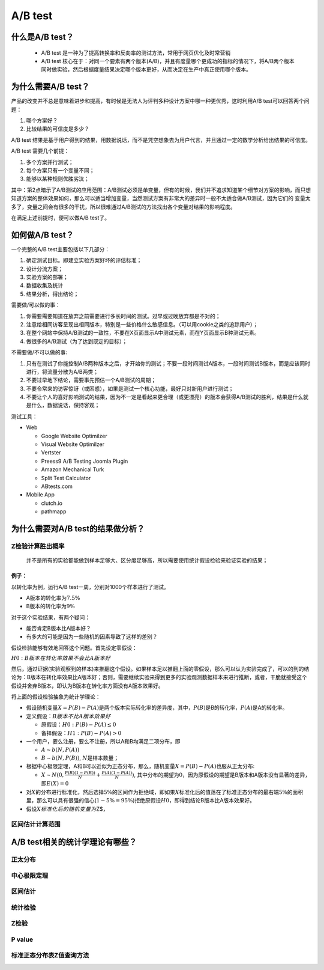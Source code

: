.. _header-n0:

A/B test
========

.. _header-n4:

什么是A/B test？
----------------

   -  A/B test
      是一种为了提高转换率和反向率的测试方法，常用于网页优化及时常营销

   -  A/B test
      核心在于：对同一个\ ``要素``\ 有两个版本(A/B)，并且有度量哪个更成功的指标的情况下，将A/B两个版本同时做实验，然后根据度量结果决定哪个版本更好，从而决定在生产中真正使用哪个版本。

.. _header-n12:

为什么需要A/B test？
--------------------

产品的改变并不总是意味着进步和提高，有时候是无法人为评判多种设计方案中哪一种更优秀，这时利用A/B
test可以回答两个问题：

1. 哪个方案好？

2. 比较结果的可信度是多少？

A/B test
结果是基于用户得到的结果，用数据说话，而不是凭空想象去为用户代言，并且通过一定的数学分析给出结果的可信度。

A/B test 需要几个前提：

1. 多个方案并行测试；

2. 每个方案只有一个变量不同；

3. 能够以某种规则优胜劣汰；

其中：第2点暗示了A/B测试的应用范围：A/B测试必须是单变量，但有的时候，我们并不追求知道某个细节对方案的影响，而只想知道方案的整体效果如何，那么可以适当增加变量，当然测试方案有非常大的差异时一般不太适合做A/B测试，因为它们的
变量太多了，变量之间会有很多的干扰，所以很难通过A/B测试的方法找出各个变量对结果的影响程度。

在满足上述前提时，便可以做A/B test了。

.. _header-n31:

如何做A/B test？
----------------

一个完整的A/B test主要包括以下几部分：

1. 确定测试目标。即建立实验方案好坏的评估标准；

2. 设计分流方案；

3. 实验方案的部署；

4. 数据收集及统计

5. 结果分析，得出结论；

需要做/可以做的事：

1. 你需要需要知道在放弃之前需要进行多长时间的测试。过早或过晚放弃都是不对的；

2. 注意给相同访客呈现出相同版本，特别是一些价格什么敏感信息。（可以用cookie之类的追踪用户）；

3. 在整个网站中保持A/B测试的一致性，不要在X页面显示A中测试元素，而在Y页面显示B种测试元素。

4. 做很多的A/B测试（为了达到既定的目标）；

不需要做/不可以做的事:

1. 只有在测试了你能控制A/B两种版本之后，才开始你的测试；不要一段时间测试A版本，一段时间测试B版本，而是应该同时进行，将流量分散为A/B两类；

2. 不要过早地下结论，需要事先预估一个A/B测试的周期；

3. 不要令常来的访客惊讶（或困惑），如果是测试一个核心功能，最好只对新用户进行测试；

4. 不要让个人的喜好影响测试的结果，因为不一定是看起来更合理（或更漂亮）的版本会获得A/B测试的胜利，结果是什么就是什么，数据说话，保持客观；

测试工具：

-  Web

   -  Google Website Optimilzer

   -  Visual Website Optimilzer

   -  Vertster

   -  Preess9 A/B Testing Joomla Plugin

   -  Amazon Mechanical Turk

   -  Split Test Calculator

   -  ABtests.com

-  Mobile App

   -  clutch.io

   -  pathmapp

.. _header-n91:

为什么需要对A/B test的结果做分析？
----------------------------------

.. _header-n93:

Z检验计算胜出概率
~~~~~~~~~~~~~~~~~

   并不是所有的实验都能做到样本足够大、区分度足够高，所以需要使用统计假设检验来验证实验的结果；

.. _header-n96:

例子：
^^^^^^

以\ ``转化率``\ 为例，运行A/B test一周，分别对1000个样本进行了测试。

-  A版本的转化率为\ :math:`7.5\%`

-  B版本的转化率为\ :math:`9\%`

对于这个实验结果，有两个疑问：

-  能否肯定B版本比A版本好？

-  有多大的可能是因为一些随机的因素导致了这样的差别？

假设检验能够有效地回答这个问题。首先设定\ ``零假设``\ ：

:math:`H0: B版本在转化率效果不会比A版本好`

然后，通过证据(实验观察到的样本)来推翻这个假设。如果样本足以推翻上面的零假设，那么可以认为实验完成了，可以的到的结论为：B版本在转化率效果比A版本好；否则，需要继续实验来得到更多的实验观测数据样本来进行推断，或者，干脆就接受这个假设并舍弃B版本，即认为B版本在转化率方面没有A版本效果好。

将上面的假设检验抽象为统计学理论：

-  假设随机变量\ :math:`X = P(B)-P(A)`\ 是两个版本实际转化率的差异度，其中，\ :math:`P(B)`\ 是B的转化率，\ :math:`P(A)`\ 是A的转化率。

-  定义假设：\ :math:`B版本不比A版本效果好`

   -  原假设：\ :math:`H0: P(B)-P(A)\leq0`

   -  备择假设：\ :math:`H1: P(B)-P(A)>0`

-  一个用户，要么注册，要么不注册，所以A和B均满足二项分布，即

   -  :math:`A \sim b(N, P(A))`

   -  :math:`B \sim b(N, P(B))`, :math:`N`\ 是样本数量；

-  根据中心极限定理，A和B可以近似为正态分布，那么，随机变量\ :math:`X = P(B)-P(A)`\ 也服从正太分布:

   -  :math:`X \sim N(0, \frac{P(B)(1-P(B))}{N} + \frac{P(A)(1-P(A))}{N})`,
      其中分布的期望为\ :math:`0`\ ，因为原假设的期望是B版本和A版本没有显著的差异，即\ :math:`E(X)=0`

-  对\ :math:`X`\ 的分布进行标准化，然后选择\ :math:`5\%`\ 的区间作为拒绝域，即如果\ :math:`X`\ 标准化后的值落在了标准正态分布的最右端\ :math:`5\%`\ 的面积里，那么可以具有很强的信心(\ :math:`1-5\%=95\%`)拒绝原假设\ :math:`H0`\ ，即得到结论B版本比A版本效果好。

-  假设\ :math:`X标准化后的随机变量为`\ Z$，

.. _header-n141:

区间估计计算范围
~~~~~~~~~~~~~~~~

.. _header-n143:

A/B test相关的统计学理论有哪些？
--------------------------------

.. _header-n144:

正太分布
~~~~~~~~

.. _header-n145:

中心极限定理
~~~~~~~~~~~~

.. _header-n146:

区间估计
~~~~~~~~

.. _header-n148:

统计检验
~~~~~~~~

.. _header-n150:

Z检验
~~~~~

.. _header-n152:

P value
~~~~~~~

.. _header-n154:

标准正态分布表Z值查询方法
~~~~~~~~~~~~~~~~~~~~~~~~~
